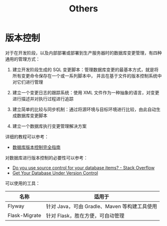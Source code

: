 #+TITLE:      Others

* 目录                                                    :TOC_4_gh:noexport:
- [[#版本控制][版本控制]]

* 版本控制
  对于在开发阶段，以及内部部署或部署到生产服务器时的数据库变更管理，有四种通用的管理方式：
  1) 建立开发阶段生成的 SQL 变更脚本：管理数据库变更的最基本方式，就是将所有变更命令保存在一个或一系列脚本中，
     并且在基于文件的版本控制系统中对它们进行管理

  2) 建立一个变更日志的跟踪系统：使用 XML 文件作为一种抽象的语言，对变更进行描述并对执行过程进行追踪

  3) 建立简单的比较与同步机制：通过将源环境与目标环境进行比较，由此自动生成数据库变更脚本

  4) 建立一个数据库执行变更管理解决方案

  详细的教程可以参考：
  + [[https://www.infoq.cn/article/Database-Version-Control][数据库版本控制完全指南]]

  对数据库进行版本控制的必要性可以参考：
  + [[https://stackoverflow.com/questions/115369/do-you-use-source-control-for-your-database-items][Do you use source control for your database items? - Stack Overflow]]
  + [[https://blog.codinghorror.com/get-your-database-under-version-control/][Get Your Database Under Version Control]]

  可以使用的工具：
  |---------------+----------------------------------------------|
  | 名称          | 适用于                                       |
  |---------------+----------------------------------------------|
  | Flyway        | 针对 Java，可由 Gradle、Maven 等构建工具使用 |
  | Flask-Migrate | 针对 Flask，胜在方便，可自动管理             |
  |---------------+----------------------------------------------|

